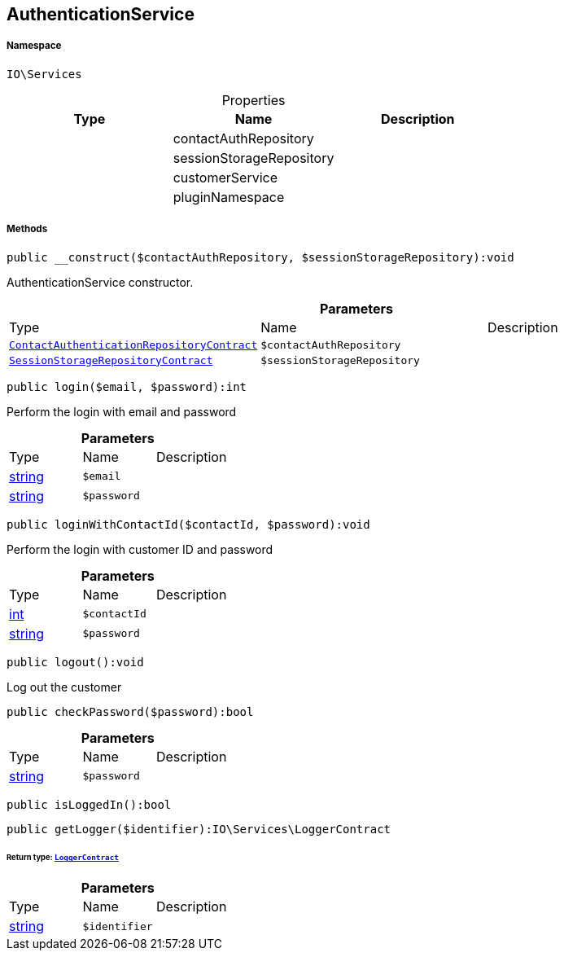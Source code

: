 :table-caption!:
:example-caption!:
:source-highlighter: prettify
:sectids!:
[[io__authenticationservice]]
== AuthenticationService





===== Namespace

`IO\Services`





.Properties
|===
|Type |Name |Description

|
    |contactAuthRepository
    |
|
    |sessionStorageRepository
    |
|
    |customerService
    |
|
    |pluginNamespace
    |
|===


===== Methods

[source%nowrap, php]
----

public __construct($contactAuthRepository, $sessionStorageRepository):void

----

    





AuthenticationService constructor.

.*Parameters*
|===
|Type |Name |Description
|        xref:Miscellaneous.adoc#miscellaneous_services_contactauthenticationrepositorycontract[`ContactAuthenticationRepositoryContract`]
a|`$contactAuthRepository`
|

|        xref:Miscellaneous.adoc#miscellaneous_services_sessionstoragerepositorycontract[`SessionStorageRepositoryContract`]
a|`$sessionStorageRepository`
|
|===


[source%nowrap, php]
----

public login($email, $password):int

----

    





Perform the login with email and password

.*Parameters*
|===
|Type |Name |Description
|link:http://php.net/string[string^]
a|`$email`
|

|link:http://php.net/string[string^]
a|`$password`
|
|===


[source%nowrap, php]
----

public loginWithContactId($contactId, $password):void

----

    





Perform the login with customer ID and password

.*Parameters*
|===
|Type |Name |Description
|link:http://php.net/int[int^]
a|`$contactId`
|

|link:http://php.net/string[string^]
a|`$password`
|
|===


[source%nowrap, php]
----

public logout():void

----

    





Log out the customer

[source%nowrap, php]
----

public checkPassword($password):bool

----

    







.*Parameters*
|===
|Type |Name |Description
|link:http://php.net/string[string^]
a|`$password`
|
|===


[source%nowrap, php]
----

public isLoggedIn():bool

----

    







[source%nowrap, php]
----

public getLogger($identifier):IO\Services\LoggerContract

----

    


====== *Return type:*        xref:Miscellaneous.adoc#miscellaneous_services_loggercontract[`LoggerContract`]




.*Parameters*
|===
|Type |Name |Description
|link:http://php.net/string[string^]
a|`$identifier`
|
|===


